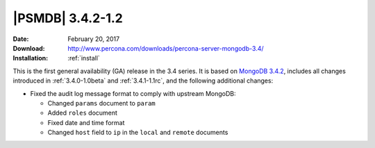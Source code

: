 .. _3.4.2-1.2rc:

===================
 |PSMDB| 3.4.2-1.2
===================

:Date: February 20, 2017
:Download: http://www.percona.com/downloads/percona-server-mongodb-3.4/
:Installation: :ref:`install`

This is the first general availability (GA) release in the 3.4 series.
It is based on `MongoDB 3.4.2
<https://docs.mongodb.com/manual/release-notes/3.4/#feb-1-2017>`_,
includes all changes introduced in :ref:`3.4.0-1.0beta` and :ref:`3.4.1-1.1rc`,
and the following additional changes:

* Fixed the audit log message format to comply with upstream MongoDB:

  - Changed ``params`` document to ``param``
  - Added ``roles`` document
  - Fixed date and time format
  - Changed ``host`` field to ``ip`` in the ``local`` and ``remote`` documents


